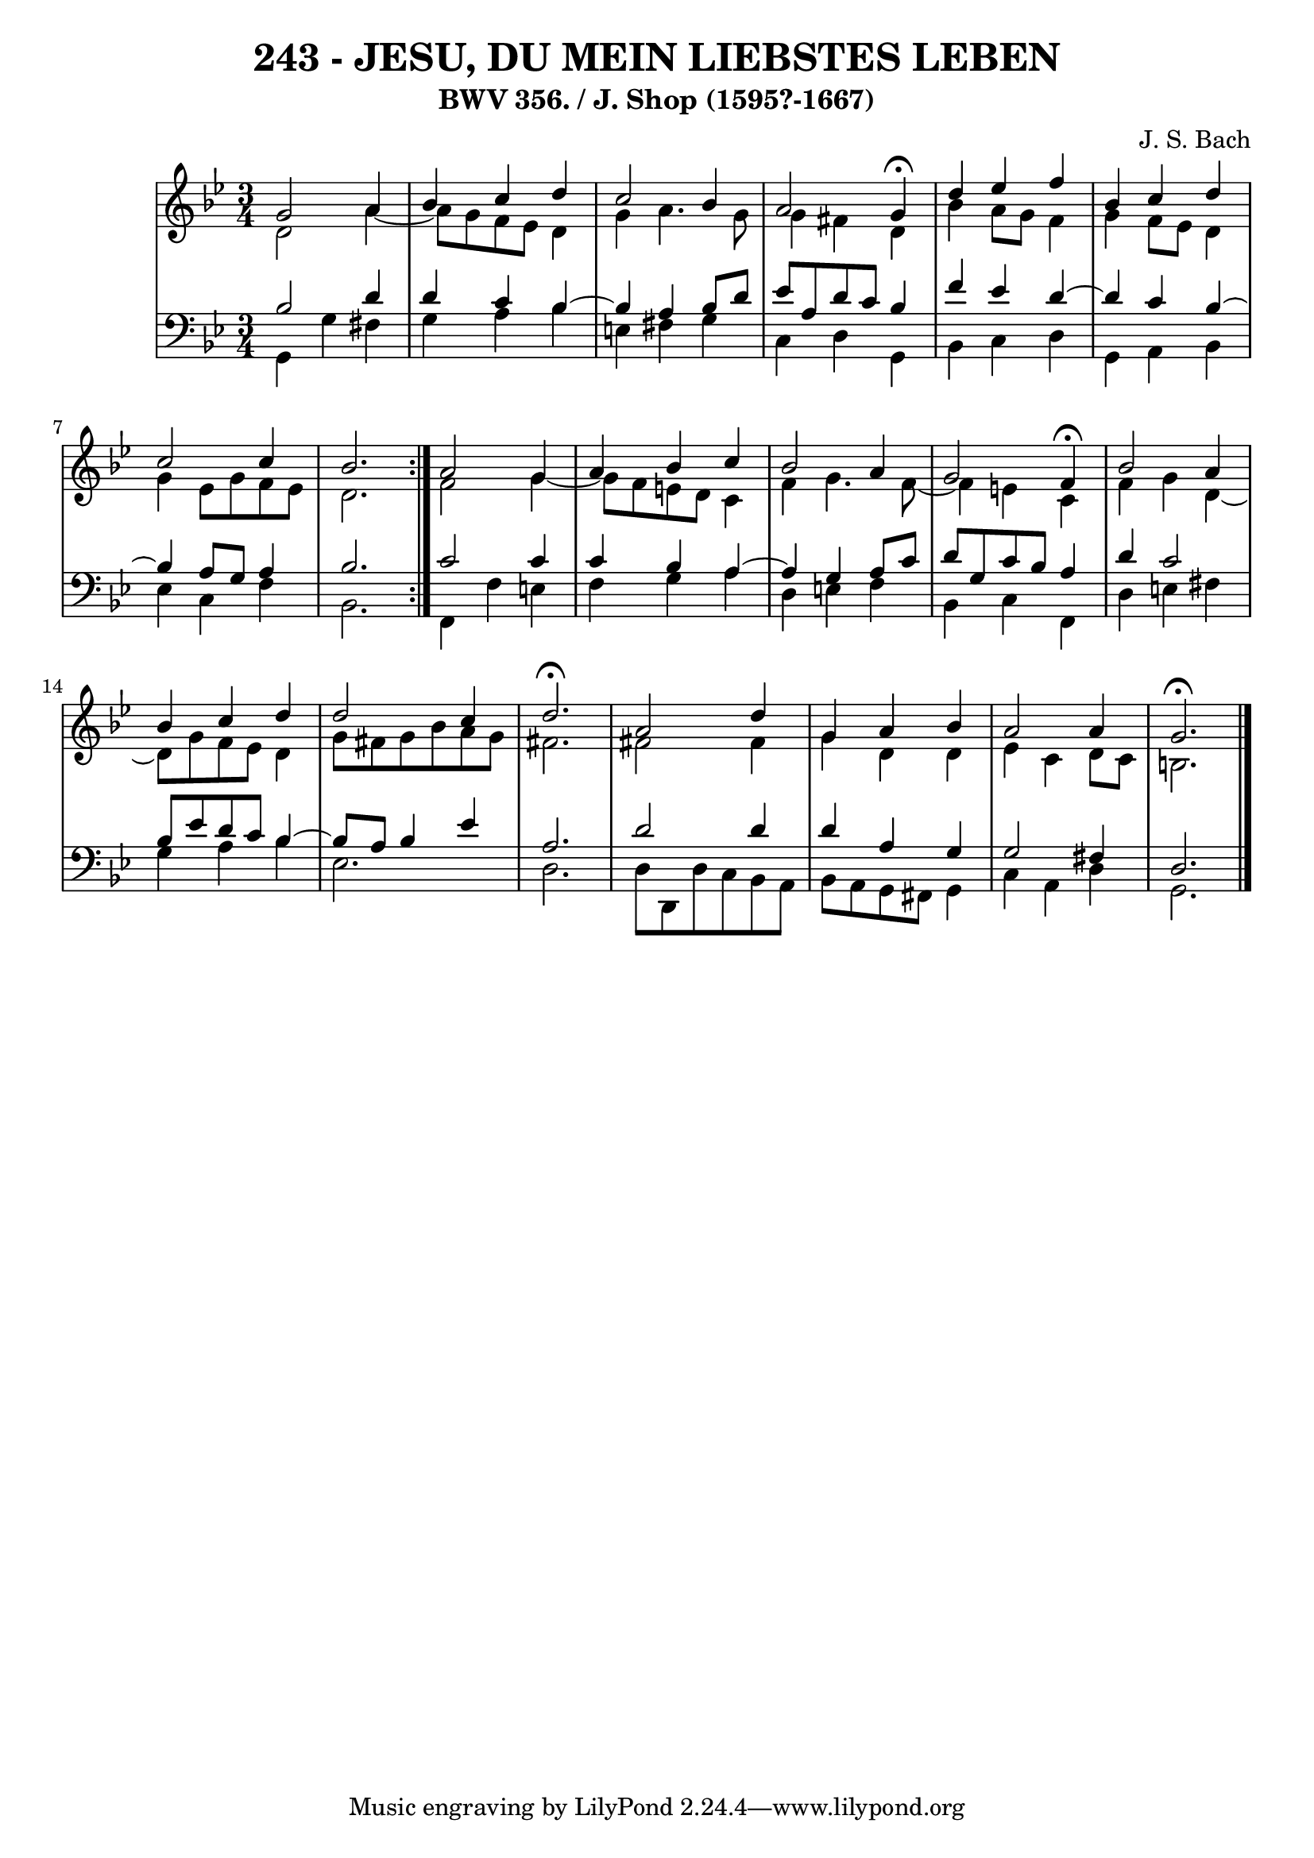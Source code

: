 \version "2.10.33"

\header {
  title = "243 - JESU, DU MEIN LIEBSTES LEBEN"
  subtitle = "BWV 356. / J. Shop (1595?-1667)"
  composer = "J. S. Bach"
}


global = {
  \time 3/4
  \key g \minor
}


soprano = \relative c'' {
  \repeat volta 2 {
    g2 a4 
    bes4 c4 d4 
    c2 bes4 
    a2 g4 \fermata
    d'4 ees4 f4     %5
    bes,4 c4 d4 
    c2 c4 
    bes2. }
  a2 g4 
  a4 bes4 c4   %10
  bes2 a4 
  g2 f4 \fermata
  bes2 a4 
  bes4 c4 d4 
  d2 c4   %15
  d2. \fermata
  a2 d4 
  g,4 a4 bes4 
  a2 a4 
  g2. \fermata  %20
  
}

alto = \relative c' {
  \repeat volta 2 {
    d2 a'4~ 
    a8 g8 f8 ees8 d4 
    g4 a4. g8 
    g4 fis4 d4 
    bes'4 a8 g8 f4     %5
    g4 f8 ees8 d4 
    g4 ees8 g8 f8 ees8 
    d2. }
  f2 g4~ 
  g8 f8 e8 d8 c4   %10
  f4 g4. f8~ 
  f4 e4 c4 
  f4 g4 d4~ 
  d8 g8 f8 ees8 d4 
  g8 fis8 g8 bes8 a8 g8   %15
  fis2. 
  fis2 fis4 
  g4 d4 d4 
  ees4 c4 d8 c8 
  b2.   %20
  
}

tenor = \relative c' {
  \repeat volta 2 {
    bes2 d4 
    d4 c4 bes4~ 
    bes4 a4 bes8 d8 
    ees8 a,8 d8 c8 bes4 
    f'4 ees4 d4~     %5
    d4 c4 bes4~ 
    bes4 a8 g8 a4 
    bes2. }
  c2 c4 
  c4 bes4 a4~   %10
  a4 g4 a8 c8 
  d8 g,8 c8 bes8 a4 
  d4 c2 
  bes8 ees8 d8 c8 bes4~ 
  bes8 a8 bes4 ees4   %15
  a,2. 
  d2 d4 
  d4 a4 g4 
  g2 fis4 
  d2.   %20
  
}

baixo = \relative c {
  \repeat volta 2 {
    g4 g'4 fis4 
    g4 a4 bes4 
    e,4 fis4 g4 
    c,4 d4 g,4 
    bes4 c4 d4     %5
    g,4 a4 bes4 
    ees4 c4 f4 
    bes,2. }
  f4 f'4 e4 
  f4 g4 a4   %10
  d,4 e4 f4 
  bes,4 c4 f,4 
  d'4 e4 fis4 
  g4 a4 bes4 
  ees,2.   %15
  d2. 
  d8 d,8 d'8 c8 bes8 a8 
  bes8 a8 g8 fis8 g4 
  c4 a4 d4 
  g,2.   %20
  
}

\score {
  <<
    \new StaffGroup <<
      \override StaffGroup.SystemStartBracket #'style = #'line 
      \new Staff {
        <<
          \global
          \new Voice = "soprano" { \voiceOne \soprano }
          \new Voice = "alto" { \voiceTwo \alto }
        >>
      }
      \new Staff {
        <<
          \global
          \clef "bass"
          \new Voice = "tenor" {\voiceOne \tenor }
          \new Voice = "baixo" { \voiceTwo \baixo \bar "|."}
        >>
      }
    >>
  >>
  \layout {}
  \midi {}
}